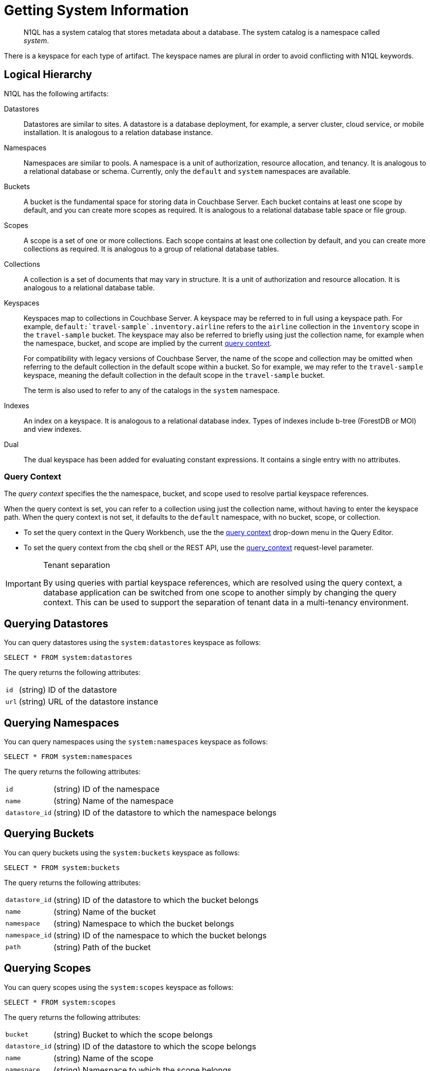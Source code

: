 = Getting System Information
:page-topic-type: concept
:description: N1QL has a system catalog that stores metadata about a database. \
The system catalog is a namespace called system.

[abstract]
N1QL has a system catalog that stores metadata about a database.
The system catalog is a namespace called _system_.

There is a keyspace for each type of artifact.
The keyspace names are plural in order to avoid conflicting with N1QL keywords.

== Logical Hierarchy

N1QL has the following artifacts:

Datastores::

Datastores are similar to sites.
A datastore is a database deployment, for example, a server cluster, cloud service, or mobile installation.
It is analogous to a relation database instance.

Namespaces::

Namespaces are similar to pools.
A namespace is a unit of authorization, resource allocation, and tenancy.
It is analogous to a relational database or schema.
Currently, only the `default` and `system` namespaces are available.

Buckets::

A bucket is the fundamental space for storing data in Couchbase Server.
Each bucket contains at least one scope by default, and you can create more scopes as required.
It is analogous to a relational database table space or file group.

Scopes::

A scope is a set of one or more collections.
Each scope contains at least one collection by default, and you can create more collections as required.
It is analogous to a group of relational database tables.

Collections::

A collection is a set of documents that may vary in structure.
It is a unit of authorization and resource allocation.
It is analogous to a relational database table.

Keyspaces::

Keyspaces map to collections in Couchbase Server.
A keyspace may be referred to in full using a keyspace path.
For example, `default:{backtick}travel-sample{backtick}.inventory.airline` refers to the `airline` collection in the `inventory` scope in the `travel-sample` bucket.
The keyspace may also be referred to briefly using just the collection name, for example when the namespace, bucket, and scope are implied by the current <<query-context,query context>>.
+
For compatibility with legacy versions of Couchbase Server, the name of the scope and collection may be omitted when referring to the default collection in the default scope within a bucket.
So for example, we may refer to the `travel-sample` keyspace, meaning the default collection in the default scope in the `travel-sample` bucket.
+
The term is also used to refer to any of the catalogs in the `system` namespace.

Indexes::

An index on a keyspace.
It is analogous to a relational database index.
Types of indexes include b-tree (ForestDB or MOI) and view indexes.

Dual::

The dual keyspace has been added for evaluating constant expressions.
It contains a single entry with no attributes.

[#query-context]
=== Query Context

The [def]_query context_ specifies the the namespace, bucket, and scope used to resolve partial keyspace references.

When the query context is set, you can refer to a collection using just the collection name, without having to enter the keyspace path.
When the query context is not set, it defaults to the `default` namespace, with no bucket, scope, or collection.

* To set the query context in the Query Workbench, use the the xref:tools:query-workbench.adoc#query-context[query context] drop-down menu in the Query Editor.

* To set the query context from the cbq shell or the REST API, use the xref:settings:query-settings.adoc#query_context[query_context] request-level parameter.

.Tenant separation
[IMPORTANT]
--
By using queries with partial keyspace references, which are resolved using the query context, a database application can be switched from one scope to another simply by changing the query context.
This can be used to support the separation of tenant data in a multi-tenancy environment.
--

[#querying-datastores]
== Querying Datastores

You can query datastores using the `system:datastores` keyspace as follows:

[source,n1ql]
----
SELECT * FROM system:datastores
----

The query returns the following attributes:

[horizontal]
`id`:: (string) ID of the datastore
`url`:: (string) URL of the datastore instance

[#querying-namespaces]
== Querying Namespaces

You can query namespaces using the `system:namespaces` keyspace as follows:

[source,n1ql]
----
SELECT * FROM system:namespaces
----

The query returns the following attributes:

[horizontal]
`id`:: (string) ID of the namespace
`name`:: (string) Name of the namespace
`datastore_id`:: (string) ID of the datastore to which the namespace belongs

[#querying-buckets]
== Querying Buckets

You can query buckets using the `system:buckets` keyspace as follows:

[source,n1ql]
----
SELECT * FROM system:buckets
----

The query returns the following attributes:

[horizontal]
`datastore_id`:: (string) ID of the datastore to which the bucket belongs
`name`:: (string) Name of the bucket
`namespace`:: (string) Namespace to which the bucket belongs
`namespace_id`:: (string) ID of the namespace to which the bucket belongs
`path`:: (string) Path of the bucket

[#querying-scopes]
== Querying Scopes

You can query scopes using the `system:scopes` keyspace as follows:

[source,n1ql]
----
SELECT * FROM system:scopes
----

The query returns the following attributes:

[horizontal]
`bucket`:: (string) Bucket to which the scope belongs
`datastore_id`:: (string) ID of the datastore to which the scope belongs
`name`:: (string) Name of the scope
`namespace`:: (string) Namespace to which the scope belongs
`namespace_id`:: (string) ID of the namespace to which the scope belongs
`path`:: (string) Path of the scope

NOTE: Querying `system:scopes` only returns named scopes -- that is, non-default scopes.
To return all scopes, including the default scopes, you can query `system:all_scopes`.

[#querying-keyspaces]
== Querying Collections

You can query collections using the `system:keyspaces` keyspace as follows:

[source,n1ql]
----
SELECT * FROM system:keyspaces
----

For the default collection in the default scope, the query returns the following attributes:

[horizontal]
`datastore_id`:: (string) ID of the datastore to which the keyspace belongs
`id`:: (string) ID of the bucket to which the keyspace belongs
`name`:: (string) Bucket to which the keyspace belongs
`namespace`:: (string) Namespace to which the keyspace belongs
`namespace_id`:: (string) ID of the namespace to which the keyspace belongs
`path`:: (string) Path of the keyspace

For a named, non-default collection, the query returns the following attributes:

[horizontal]
`bucket`:: (string) Bucket to which the keyspace belongs
`datastore_id`:: (string) ID of the datastore to which the keyspace belongs
`id`:: (string) ID of the keyspace
`name`:: (string) Name of the keyspace
`namespace`:: (string) Namespace to which the keyspace belongs
`namespace_id`:: (string) ID of the namespace to which the keyspace belongs
`path`:: (string) Path of the keyspace
`scope`:: (string) Scope to which the keyspace belongs

NOTE: Querying `system:keyspaces` only returns non-system keyspaces.
To return all keyspaces, including the system keyspaces, you can query `system:all_keyspaces`.

[#querying-indexes]
== Querying Indexes

You can query indexes using the `system:indexes` keyspace as follows:

[source,n1ql]
----
SELECT * FROM system:indexes
----

For an index on the default collection in the default scope, the query returns the following attributes:

[horizontal]
`condition`:: (string) Index filter, if present
`datastore_id`:: (string) ID of the datastore to which the index belongs
`id`:: (string) ID of the index
`index_key`:: (array of strings) List of index keys
`is_primary`:: (boolean) True if the index is a primary index
`keyspace_id`:: (string) ID of the bucket to which the index belongs
`name`:: (string) Name of the index
`namespace_id`:: (string) ID of the namespace to which the index belongs
`state`:: (string) State of index, for example, online
`using`:: (string) Type of index, for example, gsi

For an index on a named, non-default collection, the query returns the following attributes:

[horizontal]
`bucket_id`:: (string) ID of the bucket to which the index belongs
`condition`:: (string) Index filter, if present
`datastore_id`:: (string) ID of the datastore to which the index belongs
`id`:: (string) ID of the index
`index_key`:: (array of strings) List of index keys
`is_primary`:: (boolean) True if the index is a primary index
`keyspace_id`:: (string) ID of the keyspace to which the index belongs
`name`:: (string) Name of the index
`namespace_id`:: (string) ID of the namespace to which the index belongs
`state`:: (string) State of index, for example, online
`using`:: (string) Type of index, for example, gsi

NOTE: Querying `system:indexes` only returns indexes on non-system keyspaces.
To return all indexes, including indexes on system keyspaces, you can query `system:all_indexes`.

[#querying-dual]
== Querying Dual

You can use dual to evaluate constant expressions.

[source,n1ql]
----
SELECT 2+5 FROM system:dual
----

The query returns the result of the expression, 7 in this case.

== Related Links

* Refer to xref:manage:monitor/monitoring-n1ql-query.adoc[Monitor Queries] for more information on the system namespace.